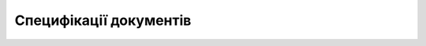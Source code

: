 Специфікації документів
##################################################################

.. dropdown:: EDI Network
   :color: info
   :animate: fade-in-slide-down

   .. include:: /EDIN_Specs/EDIN_Specs_list.rst

.. dropdown:: «ETTN» v3
   :color: info
   :animate: fade-in-slide-down

   .. include:: /Docs_ETTNv3/Docs_ETTNv3_list.rst

.. dropdown:: Маркет
   :color: info
   :animate: fade-in-slide-down

   .. include:: /Distribution/EDIN_2_0/XML/XML_structure.rst

.. dropdown:: Е-Специфікація
   :color: info
   :animate: fade-in-slide-down

   .. include:: /E_SPEC/EDIN_2_0/XML/XML_structure.rst

.. dropdown:: «ETTN» v2
   :color: info
   :animate: fade-in-slide-down

   .. include:: /Docs_ETTNv2/Docs_ETTNv2_list.rst